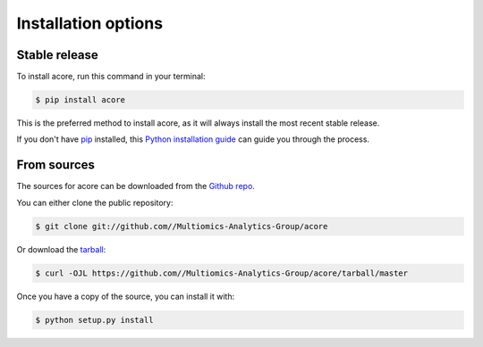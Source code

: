 .. highlight:: shell

====================
Installation options
====================


Stable release
--------------

To install acore, run this command in your terminal:

.. code-block:: console

    $ pip install acore

This is the preferred method to install acore, as it will always install the most recent stable release.

If you don't have `pip`_ installed, this `Python installation guide`_ can guide
you through the process.

.. _pip: https://pip.pypa.io
.. _Python installation guide: http://docs.python-guide.org/en/latest/starting/installation/


From sources
------------

The sources for acore can be downloaded from the `Github repo`_.

You can either clone the public repository:

.. code-block:: console

    $ git clone git://github.com//Multiomics-Analytics-Group/acore

Or download the `tarball`_:

.. code-block:: console

    $ curl -OJL https://github.com//Multiomics-Analytics-Group/acore/tarball/master

Once you have a copy of the source, you can install it with:

.. code-block:: console

    $ python setup.py install


.. _Github repo: https://github.com//Multiomics-Analytics-Group/acore
.. _tarball: https://github.com//Multiomics-Analytics-Group/acore/tarball/master
